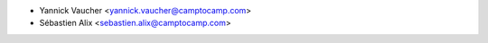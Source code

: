 * Yannick Vaucher <yannick.vaucher@camptocamp.com>
* Sébastien Alix <sebastien.alix@camptocamp.com>

